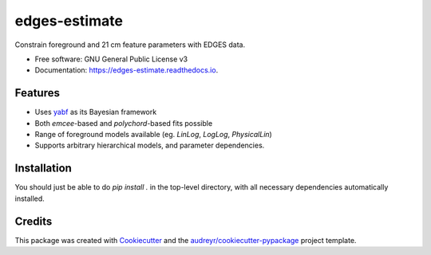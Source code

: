==============
edges-estimate
==============

.. image:: https://img.shields.io/travis/steven-murray/edges_estimate.svg
        :target: https://travis-ci.org/steven-murray/edges_estimate

.. image:: https://readthedocs.org/projects/edges-estimate/badge/?version=latest
        :target: https://edges-estimate.readthedocs.io/en/latest/?badge=latest
        :alt: Documentation Status

Constrain foreground and 21 cm feature parameters with EDGES data.


* Free software: GNU General Public License v3
* Documentation: https://edges-estimate.readthedocs.io.


Features
--------

* Uses yabf_ as its Bayesian framework
* Both `emcee`-based and `polychord`-based fits possible
* Range of foreground models available (eg. `LinLog`, `LogLog`, `PhysicalLin`)
* Supports arbitrary hierarchical models, and parameter dependencies.

Installation
------------
You should just be able to do `pip install .` in the top-level directory, with all
necessary dependencies automatically installed.

Credits
-------

This package was created with Cookiecutter_ and the `audreyr/cookiecutter-pypackage`_ project template.

.. _Cookiecutter: https://github.com/audreyr/cookiecutter
.. _`audreyr/cookiecutter-pypackage`: https://github.com/audreyr/cookiecutter-pypackage
.. _yabf: https://github.com/steven-murray/yabf

